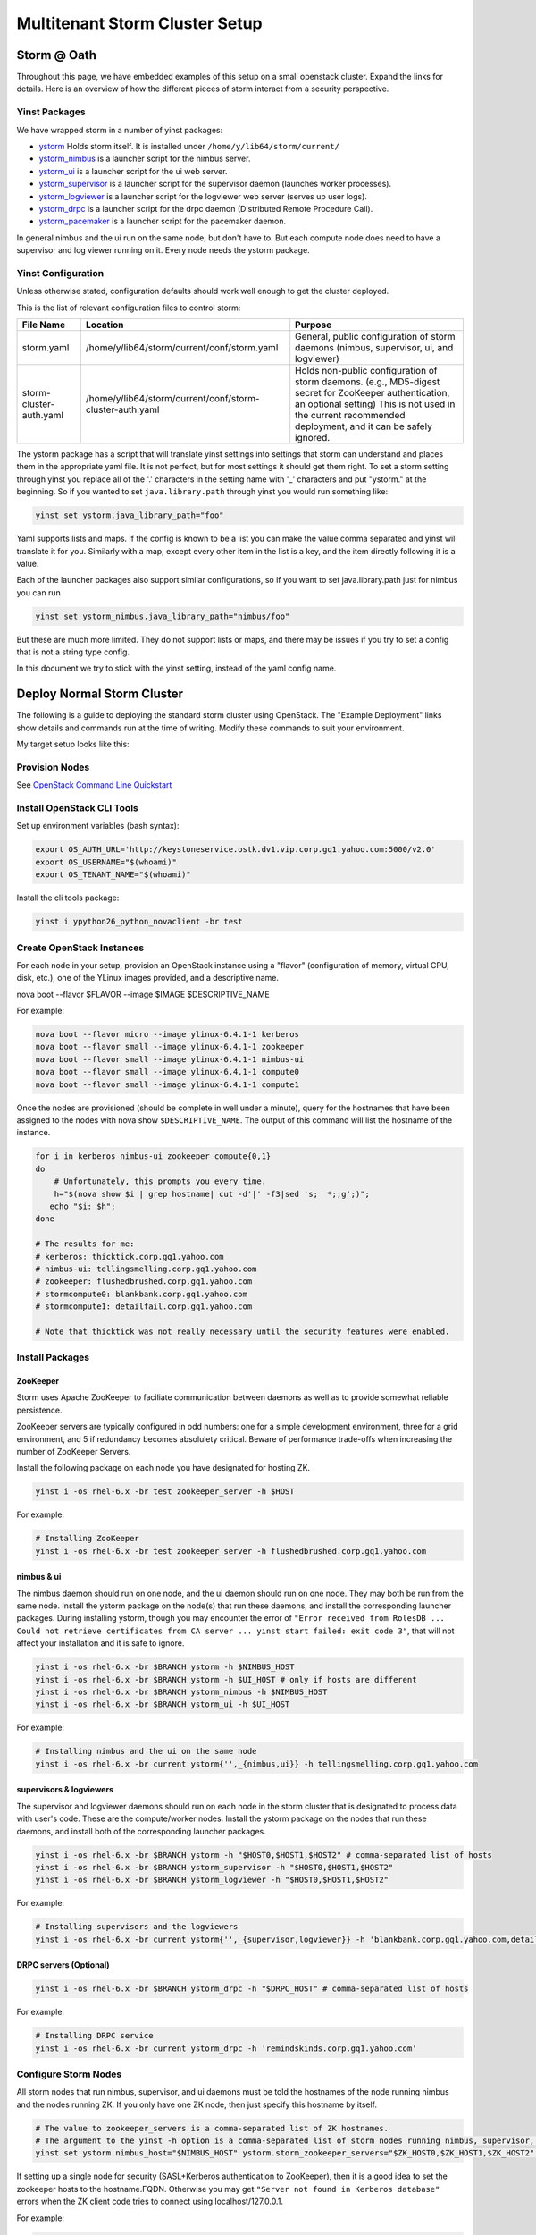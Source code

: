 ================================
Multitenant Storm Cluster Setup
================================


Storm @ Oath
=============

Throughout this page, we have embedded examples of this setup on a small openstack cluster. Expand the links for details.
Here is an overview of how the different pieces of storm interact from a security perspective.

.. image:: images/securestorm.png
   :height: 459 px
   :width: 850 px
   :scale: 90 %
   :alt: Diagram showing how Storm is set up
   :align: left

Yinst Packages
---------------

We have wrapped storm in a number of yinst packages:

* `ystorm <https://dist.corp.yahoo.com//by-package/ystorm/>`_ Holds storm itself. It is installed under ``/home/y/lib64/storm/current/``
* `ystorm_nimbus <https://dist.corp.yahoo.com//by-package/ystorm_nimbus/>`_ is a launcher script for the nimbus server.
* `ystorm_ui <https://dist.corp.yahoo.com//by-package/ystorm_ui/>`_ is a launcher script for the ui web server.
* `ystorm_supervisor <https://dist.corp.yahoo.com//by-package/ystorm_supervisor/>`_ is a launcher script for the supervisor daemon (launches worker processes).
* `ystorm_logviewer <https://dist.corp.yahoo.com//by-package/ystorm_logviewer/>`_ is a launcher script for the logviewer web server (serves up user logs).
* `ystorm_drpc <https://dist.corp.yahoo.com//by-package/ystorm_drpc/>`_ is a launcher script for the drpc daemon (Distributed Remote Procedure Call).
* `ystorm_pacemaker <https://dist.corp.yahoo.com//by-package/ystorm_pacemaker/>`_ is a launcher script for the pacemaker daemon.


In general nimbus and the ui run on the same node, but don't have to. But each compute node does need to have a supervisor and log viewer running on it. Every node needs the ystorm package.


Yinst Configuration
--------------------

Unless otherwise stated, configuration defaults should work well enough to get the cluster deployed.

This is the list of relevant configuration files to control storm:

+------------------------+----------------------------------------------------------+--------------------------------------------------------------------------------------------------------------------------------------------------------------------------------------------------------------------+
| File Name              |  Location                                                | Purpose                                                                                                                                                                                                            | 
+========================+==========================================================+====================================================================================================================================================================================================================+ 
| storm.yaml             | /home/y/lib64/storm/current/conf/storm.yaml              | General, public configuration of storm daemons (nimbus, supervisor, ui, and logviewer)                                                                                                                             | 
+------------------------+----------------------------------------------------------+--------------------------------------------------------------------------------------------------------------------------------------------------------------------------------------------------------------------+
|storm-cluster-auth.yaml | /home/y/lib64/storm/current/conf/storm-cluster-auth.yaml | Holds non-public configuration of storm daemons. (e.g., MD5-digest secret for ZooKeeper authentication, an optional setting) This is not used in the current recommended deployment, and it can be safely ignored. |
+------------------------+----------------------------------------------------------+--------------------------------------------------------------------------------------------------------------------------------------------------------------------------------------------------------------------+


The ystorm package has a script that will translate yinst settings into settings that storm can understand and places them in the appropriate yaml file. It is not perfect, but for most settings it should get them right. To set a storm setting through yinst you replace all of the '.' characters in the setting name with '_' characters and put "ystorm." at the beginning. So if you wanted to set ``java.library.path`` through yinst you would run something like:

.. code-block:: java

   yinst set ystorm.java_library_path="foo"
   
Yaml supports lists and maps. If the config is known to be a list you can make the value comma separated and yinst will translate it for you. Similarly with a map, except every other item in the list is a key, and the item directly following it is a value.

Each of the launcher packages also support similar configurations, so if you want to set java.library.path just for nimbus you can run

.. code-block:: java

   yinst set ystorm_nimbus.java_library_path="nimbus/foo"
   
But these are much more limited. They do not support lists or maps, and there may be issues if you try to set a config that is not a string type config.

In this document we try to stick with the yinst setting, instead of the yaml config name.


Deploy Normal Storm Cluster
============================

The following is a guide to deploying the standard storm cluster using OpenStack. The "Example Deployment" links show details and commands run at the time of writing. Modify these commands to suit your environment.

My target setup looks like this:

.. image:: images/mt-setup.png
   :height: 459 px
   :width: 850 px
   :scale: 90 %
   :alt: Diagram showing the target setup
   :align: left


Provision Nodes
----------------

See `OpenStack Command Line Quickstart <https://git.ouroath.com/pages/openstack/userguide/openhouse_cmd_quickstart.html#set-up-your-environment>`_ 


Install OpenStack CLI Tools
----------------------------

Set up environment variables (bash syntax):

.. code-block:: bash

   export OS_AUTH_URL='http://keystoneservice.ostk.dv1.vip.corp.gq1.yahoo.com:5000/v2.0'
   export OS_USERNAME="$(whoami)"
   export OS_TENANT_NAME="$(whoami)"
   
Install the cli tools package:

.. code-block:: bash

   yinst i ypython26_python_novaclient -br test
  

Create OpenStack Instances
----------------------------

For each node in your setup, provision an OpenStack instance using a "flavor" (configuration of memory, virtual CPU, disk, etc.), one of the YLinux images provided, and a descriptive name.

.. code-block:: bash

nova boot --flavor $FLAVOR --image $IMAGE $DESCRIPTIVE_NAME

For example:

.. code-block:: bash

   nova boot --flavor micro --image ylinux-6.4.1-1 kerberos
   nova boot --flavor small --image ylinux-6.4.1-1 zookeeper
   nova boot --flavor small --image ylinux-6.4.1-1 nimbus-ui
   nova boot --flavor small --image ylinux-6.4.1-1 compute0
   nova boot --flavor small --image ylinux-6.4.1-1 compute1
   
Once the nodes are provisioned (should be complete in well under a minute), query for the hostnames that have been assigned to the nodes with nova show ``$DESCRIPTIVE_NAME``. The output of this command will list the hostname of the instance.

.. code-block:: bash

   for i in kerberos nimbus-ui zookeeper compute{0,1}
   do
       # Unfortunately, this prompts you every time.
       h="$(nova show $i | grep hostname| cut -d'|' -f3|sed 's;  *;;g';)";
      echo "$i: $h";
   done

   # The results for me:
   # kerberos: thicktick.corp.gq1.yahoo.com
   # nimbus-ui: tellingsmelling.corp.gq1.yahoo.com
   # zookeeper: flushedbrushed.corp.gq1.yahoo.com
   # stormcompute0: blankbank.corp.gq1.yahoo.com
   # stormcompute1: detailfail.corp.gq1.yahoo.com

   # Note that thicktick was not really necessary until the security features were enabled.


Install Packages
------------------

ZooKeeper
~~~~~~~~~~~~~~~~~~~~~~

Storm uses Apache ZooKeeper to faciliate communication between daemons as well as to provide somewhat reliable persistence.

ZooKeeper servers are typically configured in odd numbers: one for a simple development environment, three for a grid environment, and 5 if redundancy becomes absolulety critical. Beware of performance trade-offs when increasing the number of ZooKeeper Servers.

Install the following package on each node you have designated for hosting ZK.

.. code-block:: bash

   yinst i -os rhel-6.x -br test zookeeper_server -h $HOST
   
For example:

.. code-block:: bash

   # Installing ZooKeeper
   yinst i -os rhel-6.x -br test zookeeper_server -h flushedbrushed.corp.gq1.yahoo.com


nimbus & ui
~~~~~~~~~~~~~~~~~~~~~~

The nimbus daemon should run on one node, and the ui daemon should run on one node. They may both be run from the same node. Install the ystorm package on the node(s) that run these daemons, and install the corresponding launcher packages. During installing ystorm, though you may encounter the error of ``"Error received from RolesDB ... Could not retrieve certificates from CA server ... yinst start failed: exit code 3"``, that will not affect your installation and it is safe to ignore.

.. code-block:: bash

   yinst i -os rhel-6.x -br $BRANCH ystorm -h $NIMBUS_HOST
   yinst i -os rhel-6.x -br $BRANCH ystorm -h $UI_HOST # only if hosts are different
   yinst i -os rhel-6.x -br $BRANCH ystorm_nimbus -h $NIMBUS_HOST
   yinst i -os rhel-6.x -br $BRANCH ystorm_ui -h $UI_HOST

For example:

.. code-block:: bash

   # Installing nimbus and the ui on the same node
   yinst i -os rhel-6.x -br current ystorm{'',_{nimbus,ui}} -h tellingsmelling.corp.gq1.yahoo.com


supervisors & logviewers
~~~~~~~~~~~~~~~~~~~~~~~~~

The supervisor and logviewer daemons should run on each node in the storm cluster that is designated to process data with user's code. These are the compute/worker nodes. Install the ystorm package on the nodes that run these daemons, and install both of the corresponding launcher packages.


.. code-block:: bash

   yinst i -os rhel-6.x -br $BRANCH ystorm -h "$HOST0,$HOST1,$HOST2" # comma-separated list of hosts
   yinst i -os rhel-6.x -br $BRANCH ystorm_supervisor -h "$HOST0,$HOST1,$HOST2"
   yinst i -os rhel-6.x -br $BRANCH ystorm_logviewer -h "$HOST0,$HOST1,$HOST2"

For example:

.. code-block:: bash

   # Installing supervisors and the logviewers
   yinst i -os rhel-6.x -br current ystorm{'',_{supervisor,logviewer}} -h 'blankbank.corp.gq1.yahoo.com,detailfail.corp.gq1.yahoo.com'
   
   
DRPC servers (Optional)
~~~~~~~~~~~~~~~~~~~~~~~~~

.. code-block:: bash

   yinst i -os rhel-6.x -br $BRANCH ystorm_drpc -h "$DRPC_HOST" # comma-separated list of hosts
   
For example:

.. code-block:: bash

   # Installing DRPC service
   yinst i -os rhel-6.x -br current ystorm_drpc -h 'remindskinds.corp.gq1.yahoo.com'
   
   
Configure Storm Nodes
----------------------

All storm nodes that run nimbus, supervisor, and ui daemons must be told the hostnames of the node running nimbus and the nodes running ZK. If you only have one ZK node, then just specify this hostname by itself.

.. code-block:: bash

   # The value to zookeeper_servers is a comma-separated list of ZK hostnames.
   # The argument to the yinst -h option is a comma-separated list of storm nodes running nimbus, supervisor, or ui.
   yinst set ystorm.nimbus_host="$NIMBUS_HOST" ystorm.storm_zookeeper_servers="$ZK_HOST0,$ZK_HOST1,$ZK_HOST2" ystorm.drpc_servers="$DRPC_HOST" -h "$NIMBUS_HOST,$HOST0,HOST1,HOST2,$DRPC_HOST"


If setting up a single node for security (SASL+Kerberos authentication to ZooKeeper), then it is a good idea to set the zookeeper hosts to the hostname.FQDN. Otherwise you may get ``"Server not found in Kerberos database"`` errors when the ZK client code tries to connect using localhost/127.0.0.1.

For example:

.. code-block:: bash

   # Sets nimbus_host and storm_zookeeper_servers on all storm nodes.
   yinst set ystorm.nimbus_host='tellingsmelling.corp.gq1.yahoo.com' \
   ystorm.storm_zookeeper_servers='flushedbrushed.corp.gq1.yahoo.com' \
   ystorm.drpc_servers='remindskinds.corp.gq1.yahoo.com' \
   -h '{tellingsmelling,blankbank,detailfail,remindskinds}.corp.gq1.yahoo.com'
   # Set up the "gateway" to talk to nimbus.
   # I am re-using the kerberos host as a gateway.
   # Note that for using as a gateway, you need to have ystorm package installed on the node, e.g., thicktick.corp.gq1.yahoo.com.
   yinst set ystorm.nimbus_host='tellingsmelling.corp.gq1.yahoo.com' -h 'thicktick.corp.gq1.yahoo.com'
   

Worker GC Options
----------------------

Storm is a real time processing system with rather short timeouts. A full GC on a large heap can cause a worker process to be shot. All default GC options should be placed in ystorm.worker_gc_childopts. The topology owner can override this in their topology conf by setting topology.worker.gc.childopts.


Setup supervisor health check
----------------------

Health check scripts are executed in two cases: 
* 1 when you start the supervisor; 
* 2 periodically run inside the supervisor.

In case 1, when supervisor starts, health check scripts will be run on the node. If any of the scripts fail, "storm kill_workers" and "yinst stop ystorm_supervisor" will be called to terminate the workers and the supervisor.

In case 2, the supervisor launches a health check thread that periodically runs health check scripts in the specified directory. If any scripts fail, the supervisor will shut down all the workers and throw a RuntimeException to exit itself.

By "fail", we mean that at least one of the output lines of the script start with the word "ERROR". Returning with non-zero exit codes is OK. Similar to Hadoop's health checks, we treat non-zero exit codes as indicators that the scripts failed to execute properly, not that the system is unhealthy, in which case we don't want to start killing things.

The admin can install the health script package on the supervisor nodes by:


.. code-block:: bash

   yinst i ystorm_health_scripts -h "$HOST0,$HOST1,$HOST2"

The two major configurations to set are the health check directory and checking interval:


.. code-block:: bash

   yinst set ystorm.storm_health_check_dir "healthchecks"
   yinst set ystorm.storm_health_check_timeout_ms 5000


Start Services
----------------------

.. code-block:: bash

   yinst start ystorm_nimbus -h "$NIMBUS_HOST"
   yinst start ystorm_ui -h "$UI_HOST"
   # HOST0 ... HOSTN are compute/worker nodes.
   yinst start ystorm_{supervisor,logviewer} -h "$HOST0,$HOST1,$HOST2,"
   # DRPC_HOST are DRPC nodes.
   yinst start ystorm_drpc -h "$DRPC_HOST"

For example:

.. code-block:: bash

   # Start nimbus and ui daemons
   yinst start ystorm_{nimbus,ui} -h tellingsmelling.corp.gq1.yahoo.com
   # Start supervisors and logviewers
   yinst start ystorm_{supervisor,logviewer} -h '{blankbank,detailfail}.corp.gq1.yahoo.com'
   # Start drpc daemons
   yinst start ystorm_drpc -h remindskinds.corp.gq1.yahoo.com

Check Web UI
----------------------
Navigate to HTTP port 8080 of your ui node with a browser.


Try a Test Topology
----------------------

Sample topologies are provided with the ystorm_starter package.

.. code-block:: bash

   yinst i -br current ystorm_starter
   
Run a sample "word_count" topology on the cluster.

.. code-block:: bash

   storm jar /home/y/lib/storm-starter/current/storm-starter-jar-with-dependencies.jar storm.starter.clj.word_count "$TOPO_NAME"
   
After the topology is submitted, refresh the UI, and the topology $TOPO_NAME should appear there. Click on the name of the topology to open the topology's page. Confirm that the spout is emitting/transferring tuples.

.. code-block:: bash

   # Install storm and storm starter on some launcher box.  In this case, I used thicktick.
   # You should be able to do this in any yroot on a machine that has access to the nimbus node.
   yinst i -os rhel-6.x -br current ystorm ystorm_starter -h thicktick.corp.gq1.yahoo.com
   # This installed ystorm-0.9.0_wip21.133 and ystorm_starter-0.0.1_SNAPSHOT.1

   # On thicktick, I ran:
   storm jar \
      /home/y/lib/storm-starter/current/storm-starter-jar-with-dependencies.jar \
      storm.starter.clj.word_count test-topo
   #
   # Eventually, I saw the following after about 10s.
   # 13656 [main] INFO  backtype.storm.StormSubmitter - Finished submitting topology: test-topo
   # Check the UI again, and test-topo should appear under Topology summary


Now check the logs. Click the ID for one of the spouts or bolts. This will open the storm component's page. Under Executors, you will see a list of the threads that are running on various nodes. Click on the Port link for one of them to open the logviewer page for that node.


Clean Up (Prep. For Security)
===============================
